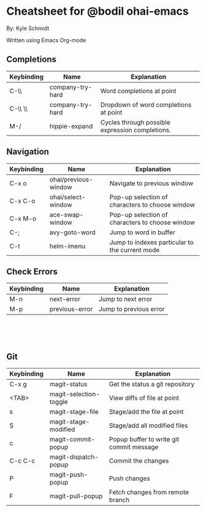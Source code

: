 * Cheatsheet for @bodil ohai-emacs
By: Kyle Schmidt

Written using Emacs Org-mode

** Completions

| Keybinding | Name             | Explanation                                                                    |
|------------+------------------+--------------------------------------------------------------------------------|
| C-\\       | company-try-hard | Word completions at point                                                      |
| C-\\ \\    | company-try-hard | Dropdown of word completions at point                                          |
| M-/        | hippie-expand    | Cycles through possible expression completions.                                |

** Navigation

| Keybinding | Name                 | Explanation                                                                             |
|------------+----------------------+-----------------------------------------------------------------------------------------|
| C-x o      | ohai/previous-window | Navigate to previous window                                                             |
| C-x C-o    | ohai/select-window   | Pop-up selection of characters to choose window                                         |
| C-x M-o    | ace-swap-window      | Pop-up selection of characters to choose window                                         |
| C-;        | avy-goto-word        | Jump to word in buffer |
| C-t         | helm-imenu           | Jump to indexes particular to the current mode                                          |

** Check Errors

| Keybinding | Name           | Explanation            |
|------------+----------------+------------------------|
| M-n        | next-error     | Jump to next error     |
| M-p        | previous-error | Jump to previous error |


\\
\\
\\


** Git

| Keybinding | Name                   | Explanation                                    |
|------------+------------------------+------------------------------------------------|
| C-x g      | magit-status           | Get the status a git repository                |
| <TAB>      | magit-selection-toggle | View diffs of file at point                    |
| s           | magit-stage-file       | Stage/add the file at point                    |
| S           | magit-stage-modified   | Stage/add all modified files                   |
| c            | magit-commit-popup     | Popup buffer to write git commit message       |
| C-c C-c       | magit-dispatch-popup   | Commit the changes                             |
| P              | magit-push-popup       | Push changes                                   |
| F              | magit-pull-popup       | Fetch changes from remote branch               |
